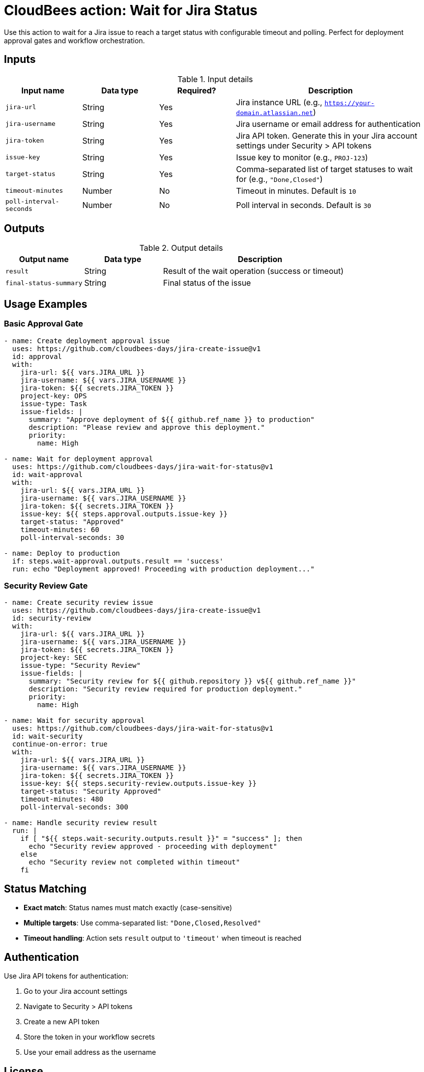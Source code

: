 = CloudBees action: Wait for Jira Status

Use this action to wait for a Jira issue to reach a target status with configurable timeout and polling. Perfect for deployment approval gates and workflow orchestration.

== Inputs

[cols="2a,2a,2a,5a",options="header"]
.Input details
|===

| Input name
| Data type
| Required?
| Description

| `jira-url`
| String
| Yes
| Jira instance URL (e.g., `https://your-domain.atlassian.net`)

| `jira-username`
| String
| Yes
| Jira username or email address for authentication

| `jira-token`
| String
| Yes
| Jira API token. Generate this in your Jira account settings under Security > API tokens

| `issue-key`
| String
| Yes
| Issue key to monitor (e.g., `PROJ-123`)

| `target-status`
| String
| Yes
| Comma-separated list of target statuses to wait for (e.g., `"Done,Closed"`)

| `timeout-minutes`
| Number
| No
| Timeout in minutes. Default is `10`

| `poll-interval-seconds`
| Number
| No
| Poll interval in seconds. Default is `30`

|===

== Outputs

[cols="2a,2a,5a",options="header"]
.Output details
|===

| Output name
| Data type
| Description

| `result`
| String
| Result of the wait operation (success or timeout)

| `final-status-summary`
| String
| Final status of the issue

|===

== Usage Examples

=== Basic Approval Gate

[source,yaml]
----
- name: Create deployment approval issue
  uses: https://github.com/cloudbees-days/jira-create-issue@v1
  id: approval
  with:
    jira-url: ${{ vars.JIRA_URL }}
    jira-username: ${{ vars.JIRA_USERNAME }}
    jira-token: ${{ secrets.JIRA_TOKEN }}
    project-key: OPS
    issue-type: Task
    issue-fields: |
      summary: "Approve deployment of ${{ github.ref_name }} to production"
      description: "Please review and approve this deployment."
      priority:
        name: High

- name: Wait for deployment approval
  uses: https://github.com/cloudbees-days/jira-wait-for-status@v1
  id: wait-approval
  with:
    jira-url: ${{ vars.JIRA_URL }}
    jira-username: ${{ vars.JIRA_USERNAME }}
    jira-token: ${{ secrets.JIRA_TOKEN }}
    issue-key: ${{ steps.approval.outputs.issue-key }}
    target-status: "Approved"
    timeout-minutes: 60
    poll-interval-seconds: 30

- name: Deploy to production
  if: steps.wait-approval.outputs.result == 'success'
  run: echo "Deployment approved! Proceeding with production deployment..."
----

=== Security Review Gate

[source,yaml]
----
- name: Create security review issue
  uses: https://github.com/cloudbees-days/jira-create-issue@v1
  id: security-review
  with:
    jira-url: ${{ vars.JIRA_URL }}
    jira-username: ${{ vars.JIRA_USERNAME }}
    jira-token: ${{ secrets.JIRA_TOKEN }}
    project-key: SEC
    issue-type: "Security Review"
    issue-fields: |
      summary: "Security review for ${{ github.repository }} v${{ github.ref_name }}"
      description: "Security review required for production deployment."
      priority:
        name: High

- name: Wait for security approval
  uses: https://github.com/cloudbees-days/jira-wait-for-status@v1
  id: wait-security
  continue-on-error: true
  with:
    jira-url: ${{ vars.JIRA_URL }}
    jira-username: ${{ vars.JIRA_USERNAME }}
    jira-token: ${{ secrets.JIRA_TOKEN }}
    issue-key: ${{ steps.security-review.outputs.issue-key }}
    target-status: "Security Approved"
    timeout-minutes: 480
    poll-interval-seconds: 300

- name: Handle security review result
  run: |
    if [ "${{ steps.wait-security.outputs.result }}" = "success" ]; then
      echo "Security review approved - proceeding with deployment"
    else
      echo "Security review not completed within timeout"
    fi
----

== Status Matching

- **Exact match**: Status names must match exactly (case-sensitive)
- **Multiple targets**: Use comma-separated list: `"Done,Closed,Resolved"`
- **Timeout handling**: Action sets `result` output to `'timeout'` when timeout is reached

== Authentication

Use Jira API tokens for authentication:

1. Go to your Jira account settings
2. Navigate to Security > API tokens  
3. Create a new API token
4. Store the token in your workflow secrets
5. Use your email address as the username

== License

This code is made available under the 
link:https://opensource.org/license/mit/[MIT license].

== References

* link:https://developer.atlassian.com/cloud/jira/platform/rest/v3/api-group-issue-search/[Jira Search API]
* Learn more about link:https://docs.cloudbees.com/docs/cloudbees-saas-platform-actions/latest/[using actions in CloudBees workflows]. 